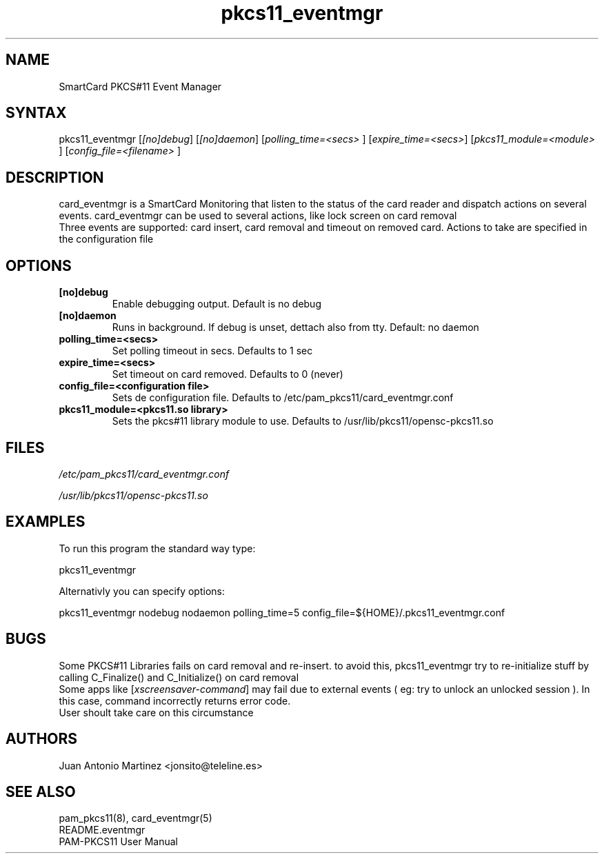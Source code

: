 .TH "pkcs11_eventmgr" "1" "0.4.4" "Juan Antonio Martinez" "PAM-pkcs11 tools"
.SH "NAME"
.LP 
SmartCard PKCS#11 Event Manager
.SH "SYNTAX"
.LP 
pkcs11_eventmgr [\fI[no]debug\fP] [\fI[no]daemon\fP] [\fIpolling_time=<secs>\fP ] [\fIexpire_time=<secs>\fP] [\fIpkcs11_module=<module>\fP ] [\fIconfig_file=<filename>\fP ]
.SH "DESCRIPTION"
.LP 
card_eventmgr is a SmartCard Monitoring that listen to the status of the card reader and dispatch actions on several events. card_eventmgr can be used to several actions, like lock screen on card removal
.br 
Three events are supported: card insert, card removal and timeout on removed card. Actions to take are specified in the configuration file
.SH "OPTIONS"
.LP 
.TP 
\fB[no]debug\fR 
Enable debugging output. Default is no debug
.TP 
\fB[no]daemon\fR
Runs in background. If debug is unset, dettach also from tty. Default: no daemon
.TP 
\fBpolling_time=<secs>\fR
Set polling timeout in secs. Defaults to 1 sec
.TP 
\fBexpire_time=<secs>\fR
Set timeout on card removed. Defaults to 0 (never)
.TP 
\fBconfig_file=<configuration file>\fR
Sets de configuration file. Defaults to /etc/pam_pkcs11/card_eventmgr.conf
.TP 
\fBpkcs11_module=<pkcs11.so library>\fR
Sets the pkcs#11 library module to use. Defaults to /usr/lib/pkcs11/opensc\-pkcs11.so
.SH "FILES"
.LP 
\fI/etc/pam_pkcs11/card_eventmgr.conf\fP 
.LP 
\fI/usr/lib/pkcs11/opensc\-pkcs11.so\fP 
.SH "EXAMPLES"
.LP 
To run this program the standard way type:
.LP 
pkcs11_eventmgr
.LP 
Alternativly you can specify options:
.LP 
pkcs11_eventmgr nodebug nodaemon polling_time=5 config_file=${HOME}/.pkcs11_eventmgr.conf
.SH "BUGS"
.br 
Some PKCS#11 Libraries fails on card removal and re\-insert.
to avoid this, pkcs11_eventmgr try to re\-initialize stuff
by calling C_Finalize() and C_Initialize() on card removal
.br 
Some apps like [\fIxscreensaver\-command\fP] may fail due
to external events ( eg: try to unlock an unlocked session ).
In this case, command incorrectly returns error code.
.br 
User shoult take care on this circumstance
.SH "AUTHORS"
.LP 
Juan Antonio Martinez <jonsito@teleline.es>
.SH "SEE ALSO"
.LP 
pam_pkcs11(8), card_eventmgr(5)
.br 
README.eventmgr
.br 
PAM\-PKCS11 User Manual

